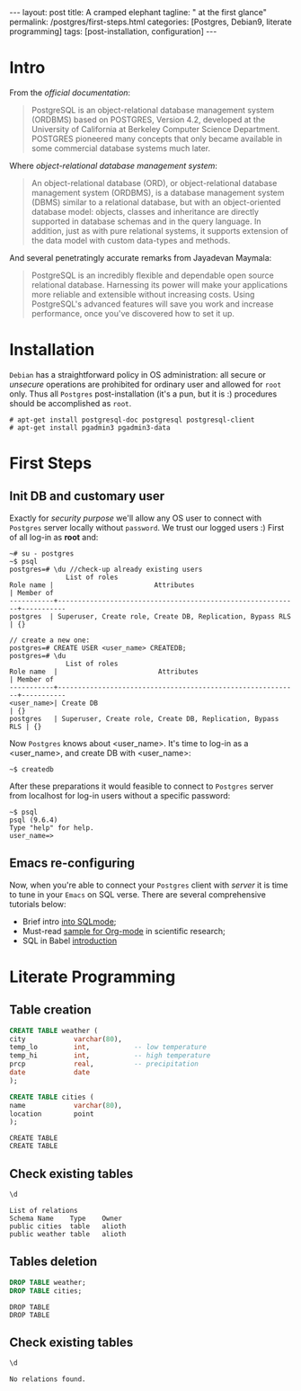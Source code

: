 #+BEGIN_EXPORT html
---
layout: post
title: A cramped elephant
tagline: " at the first glance"
permalink: /postgres/first-steps.html
categories: [Postgres, Debian9, literate programming]
tags: [post-installation, configuration]
---
#+END_EXPORT

#+STARTUP: showall
#+OPTIONS: tags:nil num:nil \n:nil @:t ::t |:t ^:{} _:{} *:t
#+TOC: headlines 2
#+PROPERTY:header-args :results output :exports both :eval no-export

* Intro

  From the /official documentation/:

  #+BEGIN_QUOTE
  PostgreSQL is an object-relational database management system
  (ORDBMS) based on POSTGRES, Version 4.2, developed at the University
  of California at Berkeley Computer Science Department. POSTGRES
  pioneered many concepts that only became available in some
  commercial database systems much later.
  #+END_QUOTE

  Where /object-relational database management system/:

  #+BEGIN_QUOTE
  An object-relational database (ORD), or object-relational database
  management system (ORDBMS), is a database management system (DBMS)
  similar to a relational database, but with an object-oriented
  database model: objects, classes and inheritance are directly
  supported in database schemas and in the query language. In
  addition, just as with pure relational systems, it supports
  extension of the data model with custom data-types and methods.
  #+END_QUOTE

  And several penetratingly accurate remarks from Jayadevan Maymala:

  #+BEGIN_QUOTE
  PostgreSQL is an incredibly flexible and dependable open source
  relational database. Harnessing its power will make your
  applications more reliable and extensible without increasing costs.
  Using PostgreSQL's advanced features will save you work and increase
  performance, once you've discovered how to set it up.
  #+END_QUOTE

* Installation

  =Debian= has a straightforward policy in OS administration: all
  secure or /unsecure/ operations are prohibited for ordinary user and
  allowed for ~root~ only. Thus all ~Postgres~ post-installation (it's
  a pun, but it is :) procedures should be accomplished as ~root~.

  #+BEGIN_EXAMPLE
  # apt-get install postgresql-doc postgresql postgresql-client
  # apt-get install pgadmin3 pgadmin3-data
  #+END_EXAMPLE

* First Steps

** Init DB and customary user
   
   Exactly for /security purpose/ we'll allow any OS user to connect
   with =Postgres= server locally without ~password~. We trust our
   logged users :)
   First of all log-in as *root* and:
  
   #+BEGIN_EXAMPLE
   ~# su - postgres
   ~$ psql
   postgres=# \du //check-up already existing users
  				 List of roles
   Role name |                         Attributes                         | Member of 
   -----------+------------------------------------------------------------+-----------
   postgres  | Superuser, Create role, Create DB, Replication, Bypass RLS | {}

   // create a new one:
   postgres=# CREATE USER <user_name> CREATEDB;
   postgres=# \du
  				 List of roles
   Role name  |                         Attributes                         | Member of 
   -----------+------------------------------------------------------------+-----------
   <user_name>| Create DB                                                  | {}
   postgres   | Superuser, Create role, Create DB, Replication, Bypass RLS | {}
   #+END_EXAMPLE

   Now =Postgres= knows about <user_name>. It's time to log-in as a
   <user_name>, and create DB with <user_name>:

   #+BEGIN_EXAMPLE
   ~$ createdb
   #+END_EXAMPLE

   After these preparations it would feasible to connect to =Postgres=
   server from localhost for log-in users without a specific password:

   #+BEGIN_EXAMPLE
   ~$ psql
   psql (9.6.4)
   Type "help" for help.
   user_name=>
   #+END_EXAMPLE

** Emacs re-configuring

   Now, when you're able to connect your =Postgres= client with
   /server/ it is time to tune in your =Emacs= on SQL verse. There are
   several comprehensive tutorials below:

   - Brief intro [[https://www.emacswiki.org/emacs/SqlMode][into SQLmode]];
   - Must-read [[http://home.fnal.gov/~neilsen/notebook/orgExamples/org-examples.html][sample for Org-mode]] in scientific research;
   - SQL in Babel [[http://orgmode.org/worg/org-contrib/babel/languages/ob-doc-sql.html][introduction]]

* Literate Programming

** Table creation
   
   #+BEGIN_SRC sql :engine postgresql
     CREATE TABLE weather (
	 city            varchar(80),
	 temp_lo         int,           -- low temperature
	 temp_hi         int,           -- high temperature
	 prcp            real,          -- precipitation
	 date            date
     );

     CREATE TABLE cities (
	 name            varchar(80),
	 location        point
     );
   #+END_SRC

   #+RESULTS:
   : CREATE TABLE
   : CREATE TABLE

** Check existing tables

   #+BEGIN_SRC sql :engine postgresql
   \d
   #+END_SRC

   #+RESULTS:
   : List of relations
   : Schema	Name	Type	Owner
   : public	cities	table	alioth
   : public	weather	table	alioth

** Tables deletion

   #+BEGIN_SRC sql :engine postgresql
     DROP TABLE weather;
     DROP TABLE cities;
   #+END_SRC

   #+RESULTS:
   : DROP TABLE
   : DROP TABLE

** Check existing tables

   #+BEGIN_SRC sql :engine postgresql
   \d
   #+END_SRC

   #+RESULTS:
   : No relations found.
